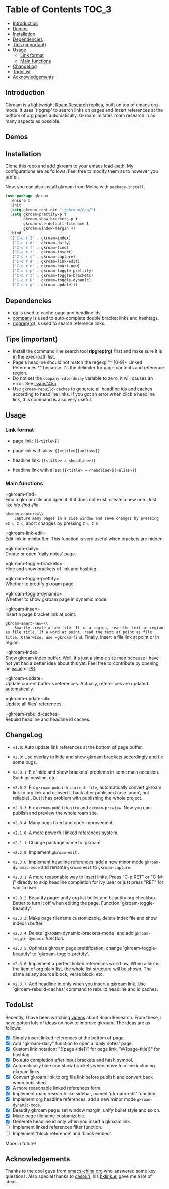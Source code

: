 [[https://melpa.org/#/gkroam][file:https://melpa.org/packages/gkroam-badge.svg]] [[https://stable.melpa.org/#/gkroam][file:https://stable.melpa.org/packages/gkroam-badge.svg]]

* Table of Contents :TOC_3:
  - [[#introduction][Introduction]]
  - [[#demos][Demos]]
  - [[#installation][Installation]]
  - [[#dependencies][Dependencies]]
  - [[#tips-important][Tips (important)]]
  - [[#usage][Usage]]
    - [[#link-format][Link format]]
    - [[#main-functions][Main functions]]
  - [[#changelog][ChangeLog]]
  - [[#todolist][TodoList]]
  - [[#acknowledgements][Acknowledgements]]

** Introduction
   Gkroam is a lightweight [[https://roamresearch.com][Roam Research]] replica, built on top of emacs org-mode. It uses 'ripgrep' to search links on pages and insert references at the bottom of org pages automatically. Gkroam imitates roam research in as many aspects as possible.

** Demos
   
** Installation
   
   Clone this repo and add gkroam to your emacs load-path. My configurations are as follows. Feel free to modify them as to however you prefer.

   Now, you can also install gkroam from Melpa with =package-install=.

   #+BEGIN_SRC emacs-lisp
   (use-package gkroam
     :ensure t
     :init
     (setq gkroam-root-dir "~/gkroam/org/")
     (setq gkroam-prettify-p t
           gkroam-show-brackets-p t
           gkroam-use-default-filename t
           gkroam-window-margin 4)
     :bind
     (("C-c r I" . gkroam-index)
      ("C-c r d" . gkroam-daily)
      ("C-c r f" . gkroam-find)
      ("C-c r i" . gkroam-insert)
      ("C-c r c" . gkroam-capture)
      ("C-c r e" . gkroam-link-edit)
      ("C-c r n" . gkroam-smart-new)
      ("C-c r p" . gkroam-toggle-prettify)
      ("C-c r t" . gkroam-toggle-brackets)
      ("C-c r D" . gkroam-toggle-dynamic)
      ("C-c r g" . gkroam-update)))
   #+END_SRC

** Dependencies

   * [[https://github.com/nicferrier/emacs-db][db]] is used to cache page and headline ids.
   * [[https://github.com/company-mode/company-mode][company]] is used to auto-complete double bracket links and hashtags.
   * [[https://github.com/BurntSushi/ripgrep][ripgrep(rg)]] is used to search reference links.

** Tips (important)

   - Install the command line search tool *ripgrep(rg)* first and make sure it is in the exec-path list.
   - Page's headline should not match the regexp "^ [0-9]+ Linked References.*" because it's the delimiter for page contents and reference region.
   - Do not set the =company-idle-delay= variable to zero, it will causes an error. See [[https://github.com/company-mode/company-mode/issues/455][issue#455]].
   - Use =gkroam-rebuild-caches= to generate all headline ids and caches according to headline links. If you got an error when click a headline link, this command is also very useful.

** Usage
*** Link format

    - page link: ={[<title>]}=
    - page link with alias: ={[<title>][<alias>]}=

    - headline link: ={[<title> » <headline>]}=
    - headline link with alias: ={[<title> » <headline>][<alias>]}=

*** Main functions

    =gkroam-find=\\
    Find a gkroam file and open it. If it does not exist, create a new one. Just like /ido-find-file/.

    =gkroam-capture=\\
    Capture many pages in a side window and save changes by pressing =C-c C-c=, abort changes by pressing =C-c C-k=.

    =gkroam-link-edit=\\
    Edit link in minibuffer. This function is very useful when brackets are hidden.

    =gkroam-daily=\\
    Create or open 'daily notes' page.

    =gkroam-toggle-brackets=\\
    Hide and show brackets of link and hashtag.

    =gkroam-toggle-prettify=\\
    Whether to prettify gkroam page.

    =gkroam-toggle-dynamic=\\
    Whether to show gkroam page in dynamic mode.

    =gkroam-insert=\\
    Insert a page bracket link at point.

    =gkroam-smart-new=\\
    Smartly create a new file. If in a region, read the text in region as file title. If a word at point, read the text at point as file title. Otherwise, use =gkroam-find=. Finally, insert a file link at point or in region.

    =gkroam-index=\\
    Show gkroam index buffer. Well, it's just a simple site map because I have not yet had a better idea about this yet. Feel free to contribute by opening an [[https://github.com/Kinneyzhang/gkroam.el/issues][issue]] or [[https://github.com/Kinneyzhang/gkroam.el/pulls][PR]].

    =gkroam-update=\\
    Update current buffer's references. Actually, references are updated automatically.

    =gkroam-update-all=\\
    Update all files' references.

    =gkroam-rebuild-caches=\\
    Rebuild headline and headline id caches.

** ChangeLog
   - =v1.0=: Auto update link references at the bottom of page buffer.
   - =v2.0=: Use overlay to hide and show gkroam brackets accordingly and fix some bugs.
   - =v2.0.1=: Fix 'hide and show brackets' problems in some main occasion. Such as newline, etc.
   - =v2.0.2=: Fix =gkroam-publish-current-file=, automatically convert gkroam link to org link and convert it back after published (use 'undo', not reliable) . But it has problem with publishing the whole project.
   - =v2.0.3=: Fix =gkroam-publish-site= and =gkroam-preview=. Now you can publish and preview the whole roam site.
   - =v2.0.4=: Many bugs fixed and code improvement.
   - =v2.1.0=: A more powerful linked references system.
   - =v2.1.1=: Change package name to 'gkroam'.
   - =v2.2.0=: Implement =gkroam-edit= .
   - =v2.3.0=: Implement headline references, add a new minor mode =gkroam-dynamic-mode= and rename =gkroam-edit= to =gkroam-capture=.
   - =v2.3.1=: A more reasonable way to insert links. Press "C-p RET" or "C-M-j" directly to skip headline completion for ivy user or just press "RET" for vanilla user.
   - =v2.3.2=: Beautify page: unify org list bullet and beautify org checkbox. Better to turn it off when editing the page. Function `gkroam-toggle-beautify'.
   - =v2.3.3=: Make page filename customizable, delete index file and show index in buffer.
   - =v2.3.4=: Delete 'gkroam-dynamic-brackets-mode' and add =gkroam-toggle-dynamic= function.
   - =v2.3.5=: Optimize gkroam page prettification, change 'gkroam-toggle-beautify' to `gkroam-toggle-prettify'.

   - =v2.3.6=: Implement a perfect linked references workflow. When a link is the item of org plain list, the whole list structure will be shown. The same as any source block, verse block, etc.

   - =v2.3.7=: Add headline id only when you insert a gkroam link. Use `gkroam-rebuild-caches' command to rebuild headline and id caches.

** TodoList
   
   Recently, I have been watching [[https://www.youtube.com/playlist?list=PLwXSqDdn_CpE934BjXMgmzHnlwXMy41TC][videos]] about Roam Research. From these, I have gotten lots of ideas on how to improve gkroam. The ideas are as follows:

   * [X] Simply insert linked references at the bottom of page.
   * [X] Add "gkroam-daily" function to open a 'daily notes' page.
   * [X] Custom link notation: "{[page-title]}" for page link, "#{[page-title]}" for hashtag.
   * [X] Do auto completion after input brackets and hash symbol.
   * [X] Automatically hide and show brackets when move to a line including gkroam links.
   * [X] Convert gkroam link to org file link before publish and convert back when published.
   * [X] A more reasonable linked references form.
   * [X] Implement roam research like sidebar, named 'gkroam-edit' function.
   * [X] Implement org headline references, add a new minor mode =gkroam-dynamic-mode=.
   * [X] Beautify gkroam page: set window margin, unify bullet style and so on.
   * [X] Make page filename customizable.
   * [X] Generate headline id only when you insert a gkroam link.
   * [ ] Implement linked references filter function.
   * [ ] Implement 'block reference' and 'block embed'.

   More in future!

** Acknowledgements

   Thanks to the cool guys from [[https://emacs-china.org][emacs-china.org]] who answered some key questions. Also special thanks to [[https://github.com/casouri][casouri]], his [[https://github.com/casouri/lunarymacs/blob/master/site-lisp/bklink.el][bklink.el]] gave me a lot of ideas.
